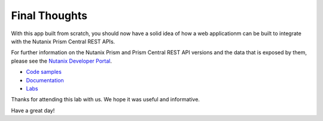 Final Thoughts
##############

With this app built from scratch, you should now have a solid idea of how a web applicationm can be built to integrate with the Nutanix Prism Central REST APIs.

For further information on the Nutanix Prism and Prism Central REST API versions and the data that is exposed by them, please see the `Nutanix Developer Portal <https://www.nutanix.dev>`_.

- `Code samples <https://www.nutanix.dev/code_samples>`_
- `Documentation <https://www.nutanix.dev/api-reference>`_
- `Labs <https://www.nutanix.dev/labs>`_

Thanks for attending this lab with us.  We hope it was useful and informative.

Have a great day!
